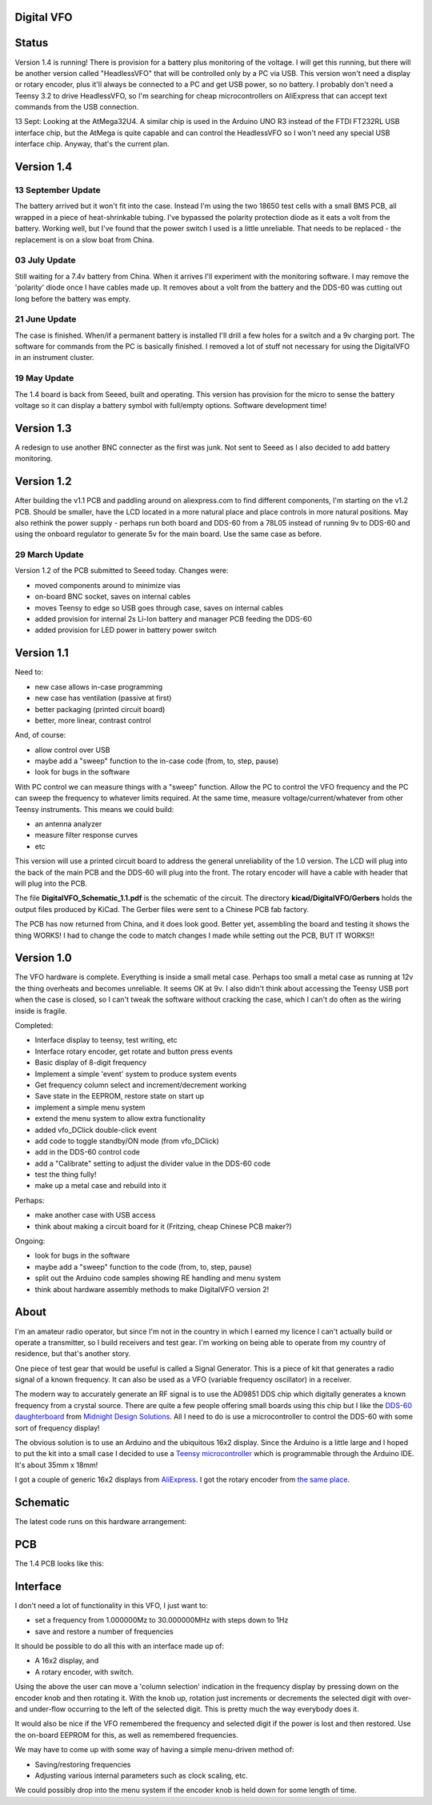 Digital VFO
===========

Status
======

Version 1.4 is running!  There is provision for a battery plus monitoring
of the voltage.  I will get this running, but there will be another version
called "HeadlessVFO" that will be controlled only by a PC via USB.  This
version won't need a display or rotary encoder, plus it'll always be
connected to a PC and get USB power, so no battery.  I probably don't need
a Teensy 3.2 to drive HeadlessVFO, so I'm searching for cheap microcontrollers
on AliExpress that can accept text commands from the USB connection.

13 Sept: Looking at the AtMega32U4.  A similar chip is used in the Arduino UNO
R3 instead of the FTDI FT232RL USB interface chip, but the AtMega is quite
capable and can control the HeadlessVFO so I won't need any special USB
interface chip.  Anyway, that's the current plan.


Version 1.4
===========

13 September Update
-------------------

The battery arrived but it won't fit into the case.  Instead I'm using the two
18650 test cells with a small BMS PCB, all wrapped in a piece of heat-shrinkable
tubing.  I've bypassed the polarity protection diode as it eats a volt from the
battery.  Working well, but I've found that the power switch I used is a little
unreliable.  That needs to be replaced - the replacement is on a slow boat from
China.

03 July Update
--------------

Still waiting for a 7.4v battery from China.  When it arrives I'll experiment
with the monitoring software.  I may remove the 'polarity' diode once I have
cables made up.  It removes about a volt from the battery and the DDS-60 was
cutting out long before the battery was empty.

21 June Update
--------------

The case is finished.  When/if a permanent battery is installed I'll drill
a few holes for a switch and a 9v charging port.  The software for commands
from the PC is basically finished.  I removed a lot of stuff not necessary
for using the DigitalVFO in an instrument cluster.

19 May Update
-------------

The 1.4 board is back from Seeed, built and operating.  This version has
provision for the micro to sense the battery voltage so it can display
a battery symbol with full/empty options.
Software development time!

Version 1.3
===========

A redesign to use another BNC connecter as the first was junk.
Not sent to Seeed as I also decided to add battery monitoring.

Version 1.2
===========

After building the v1.1 PCB and paddling around on aliexpress.com to find
different components, I'm starting on the v1.2 PCB.  Should be smaller, have
the LCD located in a more natural place and place controls in more natural 
positions.  May also rethink the power supply - perhaps run both board and
DDS-60 from a 78L05 instead of running 9v to DDS-60 and using the onboard
regulator to generate 5v for the main board.  Use the same case as before.

29 March Update
---------------

Version 1.2 of the PCB submitted to Seeed today.  Changes were:

* moved components around to minimize vias
* on-board BNC socket, saves on internal cables
* moves Teensy to edge so USB goes through case, saves on internal cables
* added provision for internal 2s Li-Ion battery and manager PCB feeding the DDS-60
* added provision for LED power in battery power switch

Version 1.1
===========

Need to:

* new case allows in-case programming
* new case has ventilation (passive at first)
* better packaging (printed circuit board)
* better, more linear, contrast control

And, of course:

* allow control over USB
* maybe add a "sweep" function to the in-case code (from, to, step, pause)
* look for bugs in the software

With PC control we can measure things with a "sweep" function.  Allow the PC to
control the VFO frequency and the PC can sweep the frequency to whatever limits
required.  At the same time, measure voltage/current/whatever from other Teensy
instruments.  This means we could build:

* an antenna analyzer
* measure filter response curves
* etc

This version will use a printed circuit board to address the general
unreliability of the 1.0 version.  The LCD will plug into the back of the main
PCB and the DDS-60 will plug into the front.  The rotary encoder will have a
cable with header that will plug into the PCB.

The file **DigitalVFO_Schematic_1.1.pdf** is the schematic of the circuit.  The
directory **kicad/DigitalVFO/Gerbers** holds the output files produced by KiCad.
The Gerber files were sent to a Chinese PCB fab factory.

The PCB has now returned from China, and it does look good.  Better yet,
assembling the board and testing it shows the thing WORKS!  I had to change the
code to match changes I made while setting out the PCB, BUT IT WORKS!!

Version 1.0
===========

The VFO hardware is complete.  Everything is inside a small metal case.  Perhaps
too small a metal case as running at 12v the thing overheats and becomes
unreliable.  It seems OK at 9v.  I also didn't think about accessing the Teensy
USB port when the case is closed, so I can't tweak the software without cracking
the case, which I can't do often as the wiring inside is fragile.

Completed:

* Interface display to teensy, test writing, etc
* Interface rotary encoder, get rotate and button press events
* Basic display of 8-digit frequency
* Implement a simple 'event' system to produce system events
* Get frequency column select and increment/decrement working
* Save state in the EEPROM, restore state on start up
* implement a simple menu system 
* extend the menu system to allow extra functionality
* added vfo_DClick double-click event
* add code to toggle standby/ON mode (from vfo_DClick)
* add in the DDS-60 control code
* add a "Calibrate" setting to adjust the divider value in the DDS-60 code
* test the thing fully!
* make up a metal case and rebuild into it

Perhaps:

* make another case with USB access
* think about making a circuit board for it (Fritzing, cheap Chinese PCB maker?)

Ongoing:

* look for bugs in the software
* maybe add a "sweep" function to the code (from, to, step, pause)
* split out the Arduino code samples showing RE handling and menu system
* think about hardware assembly methods to make DigitalVFO version 2!


About
=====

I'm an amateur radio operator, but since I'm not in the country in which I
earned my licence I can't actually build or operate a transmitter, so I build
receivers and test gear.  I'm working on being able to operate from my
country of residence, but that's another story.

One piece of test gear that would be useful is called a Signal Generator.  This
is a piece of kit that generates a radio signal of a known frequency.  It can
also be used as a VFO (variable frequency oscillator) in a receiver.

The modern way to accurately generate an RF signal is to use the AD9851 DDS chip
which digitally generates a known frequency from a crystal source.  There are 
quite a few people offering small boards using this chip but I like the
`DDS-60 daughterboard <http://midnightdesignsolutions.com/dds60/>`_
from `Midnight Design Solutions <http://midnightdesignsolutions.com/>`_.
All I need to do is use a microcontroller to control the DDS-60 with some
sort of frequency display!

The obvious solution is to use an Arduino and the ubiquitous 16x2 display.
Since the Arduino is a little large and I hoped to put the kit into a small
case I decided to use a
`Teensy microcontroller <https://www.pjrc.com/store/teensy32.html>`_
which is programmable through the Arduino IDE.  It's about 35mm x 18mm!

I got a couple of generic 16x2 displays from
`AliExpress <https://www.aliexpress.com/wholesale?catId=0&initiative_id=SB_20170504210259&SearchText=display+1602>`_.
I got the rotary encoder from
`the same place <https://www.aliexpress.com/wholesale?catId=0&initiative_id=AS_20170504210300&SearchText=rotary+encoder+switch>`_.

Schematic
=========

The latest code runs on this hardware arrangement:

.. image:: DigitalVFO_1.4_Schematic.png

PCB
=========

The 1.4 PCB looks like this:

.. image:: DigitalVFO_1.4_PCB.png

Interface
=========

I don't need a lot of functionality in this VFO, I just want to:

* set a frequency from 1.000000Mz to 30.000000MHz with steps down to 1Hz
* save and restore a number of frequencies

It should be possible to do all this with an interface made up of:

* A 16x2 display, and
* A rotary encoder, with switch.

Using the above the user can move a 'column selection' indication in the
frequency display by pressing down on the encoder knob and then rotating it.
With the knob up, rotation just increments or decrements the
selected digit with over- and under-flow occurring to the left of the
selected digit.  This is pretty much the way everybody does it.

It would also be nice if the VFO remembered the frequency and selected digit if
the power is lost and then restored.  Use the on-board EEPROM for this, as well
as remembered frequencies.

We may have to come up with some way of having a simple menu-driven method
of:

* Saving/restoring frequencies
* Adjusting various internal parameters such as clock scaling, etc.

We could possibly drop into the menu system if the encoder knob is held down
for some length of time.
